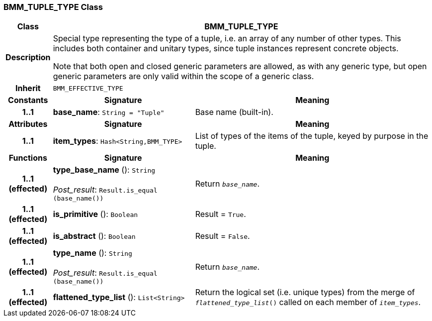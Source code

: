 === BMM_TUPLE_TYPE Class

[cols="^1,3,5"]
|===
h|*Class*
2+^h|*BMM_TUPLE_TYPE*

h|*Description*
2+a|Special type representing the type of a tuple, i.e. an array of any number of other types. This includes both container and unitary types, since tuple instances represent concrete objects.

Note that both open and closed generic parameters are allowed, as with any generic type, but open generic parameters are only valid within the scope of a generic class.

h|*Inherit*
2+|`BMM_EFFECTIVE_TYPE`

h|*Constants*
^h|*Signature*
^h|*Meaning*

h|*1..1*
|*base_name*: `String{nbsp}={nbsp}"Tuple"`
a|Base name (built-in).
h|*Attributes*
^h|*Signature*
^h|*Meaning*

h|*1..1*
|*item_types*: `Hash<String,BMM_TYPE>`
a|List of types of the items of the tuple, keyed by purpose in the tuple.
h|*Functions*
^h|*Signature*
^h|*Meaning*

h|*1..1 +
(effected)*
|*type_base_name* (): `String` +
 +
_Post_result_: `Result.is_equal (base_name())`
a|Return `_base_name_`.

h|*1..1 +
(effected)*
|*is_primitive* (): `Boolean`
a|Result = `True`.

h|*1..1 +
(effected)*
|*is_abstract* (): `Boolean`
a|Result = `False`.

h|*1..1 +
(effected)*
|*type_name* (): `String` +
 +
_Post_result_: `Result.is_equal (base_name())`
a|Return `_base_name_`.

h|*1..1 +
(effected)*
|*flattened_type_list* (): `List<String>`
a|Return the logical set (i.e. unique types) from the merge of `_flattened_type_list_()` called on each member of `_item_types_`.
|===
